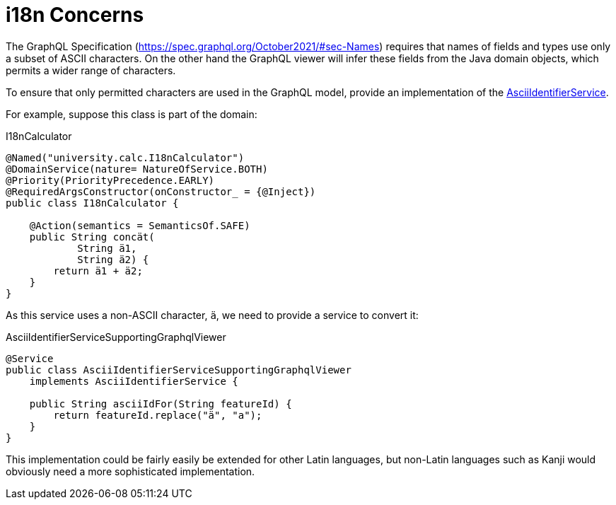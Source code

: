 = i18n Concerns

:Notice: Licensed to the Apache Software Foundation (ASF) under one or more contributor license agreements. See the NOTICE file distributed with this work for additional information regarding copyright ownership. The ASF licenses this file to you under the Apache License, Version 2.0 (the "License"); you may not use this file except in compliance with the License. You may obtain a copy of the License at. http://www.apache.org/licenses/LICENSE-2.0 . Unless required by applicable law or agreed to in writing, software distributed under the License is distributed on an "AS IS" BASIS, WITHOUT WARRANTIES OR  CONDITIONS OF ANY KIND, either express or implied. See the License for the specific language governing permissions and limitations under the License.


The GraphQL Specification (link:https://spec.graphql.org/October2021/#sec-Names[]) requires that names of fields and types use only a subset of ASCII characters.
On the other hand the GraphQL viewer will infer these fields from the Java domain objects, which permits a wider range of characters.

To ensure that only permitted characters are used in the GraphQL model, provide an implementation of the xref:refguide:applib:index/services/ascii/AsciiIdentifierService.adoc[AsciiIdentifierService].

For example, suppose this class is part of the domain:

[source,java]
.I18nCalculator
----
@Named("university.calc.I18nCalculator")
@DomainService(nature= NatureOfService.BOTH)
@Priority(PriorityPrecedence.EARLY)
@RequiredArgsConstructor(onConstructor_ = {@Inject})
public class I18nCalculator {

    @Action(semantics = SemanticsOf.SAFE)
    public String concät(
            String ä1,
            String ä2) {
        return ä1 + ä2;
    }
}
----

As this service uses a non-ASCII character, `ä`, we need to provide a service to convert it:

[source,java]
.AsciiIdentifierServiceSupportingGraphqlViewer
----
@Service
public class AsciiIdentifierServiceSupportingGraphqlViewer
    implements AsciiIdentifierService {

    public String asciiIdFor(String featureId) {
        return featureId.replace("ä", "a");
    }
}
----

This implementation could be fairly easily be extended for other Latin languages, but non-Latin languages such as Kanji would obviously need a more sophisticated implementation.
